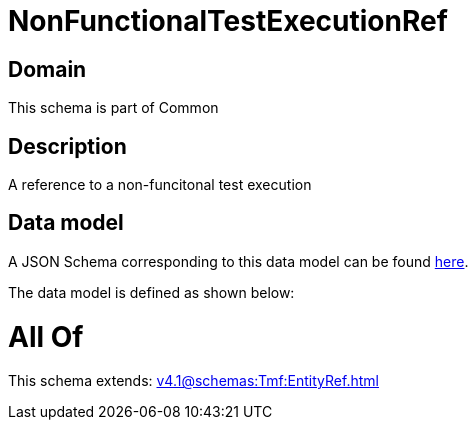 = NonFunctionalTestExecutionRef

[#domain]
== Domain

This schema is part of Common

[#description]
== Description

A reference to a non-funcitonal test execution


[#data_model]
== Data model

A JSON Schema corresponding to this data model can be found https://tmforum.org[here].

The data model is defined as shown below:


= All Of 
This schema extends: xref:v4.1@schemas:Tmf:EntityRef.adoc[]
